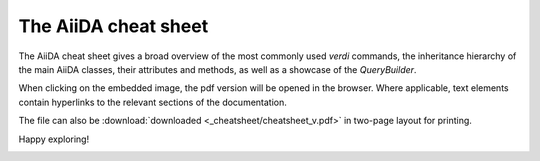 .. _intro:cheatsheet:

=====================
The AiiDA cheat sheet
=====================

The AiiDA cheat sheet gives a broad overview of the most commonly used `verdi` commands, the inheritance hierarchy of the main AiiDA classes, their attributes and methods, as well as a showcase of the `QueryBuilder`.

When clicking on the embedded image, the pdf version will be opened in the browser. Where applicable, text elements contain hyperlinks to the relevant sections of the documentation.

The file can also be :download:`downloaded <_cheatsheet/cheatsheet_v.pdf>` in two-page layout for printing.

Happy exploring!

.. image:: ./_cheatsheet/cheatsheet.png
   :target: ../_static/cheatsheet_h.pdf
